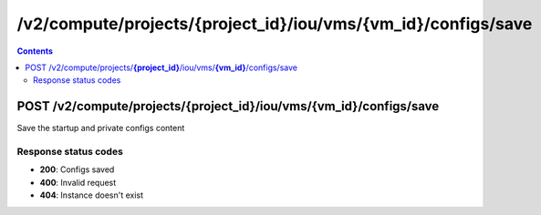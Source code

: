 /v2/compute/projects/{project_id}/iou/vms/{vm_id}/configs/save
------------------------------------------------------------------------------------------------------------------------------------------

.. contents::

POST /v2/compute/projects/**{project_id}**/iou/vms/**{vm_id}**/configs/save
~~~~~~~~~~~~~~~~~~~~~~~~~~~~~~~~~~~~~~~~~~~~~~~~~~~~~~~~~~~~~~~~~~~~~~~~~~~~~~~~~~~~~~~~~~~~~~~~~~~~~~~~~~~~~~~~~~~~~~~~~~~~~~~~~~~~~~~~~~~~~~~~~~~~~~~~~~~~~~
Save the startup and private configs content

Response status codes
**********************
- **200**: Configs saved
- **400**: Invalid request
- **404**: Instance doesn't exist

